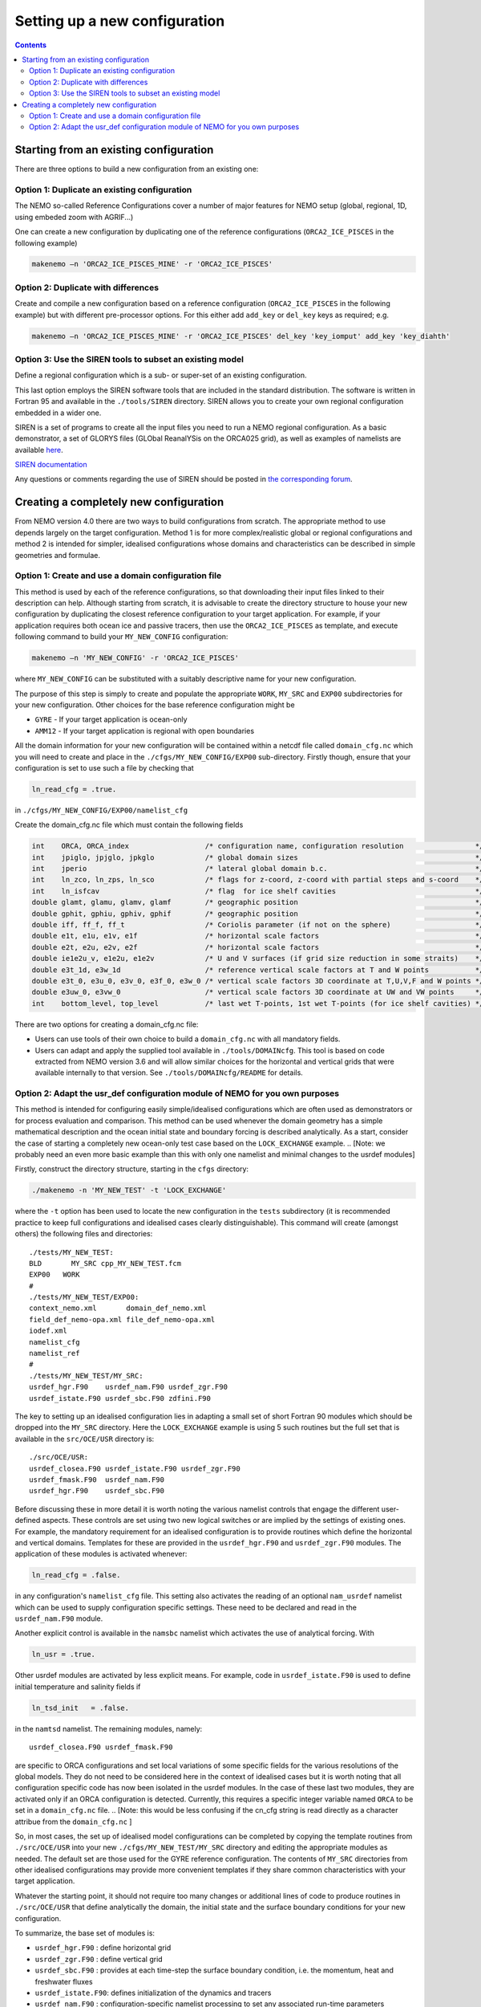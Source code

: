 ******************************
Setting up a new configuration
******************************

.. contents::

Starting from an existing configuration
=======================================

There are three options to build a new configuration from an existing one:

Option 1: Duplicate an existing configuration
---------------------------------------------

The NEMO so-called Reference Configurations cover a number of major features for NEMO setup
(global, regional, 1D, using embeded zoom with AGRIF...)

One can create a new configuration by duplicating one of the reference configurations
(``ORCA2_ICE_PISCES`` in the following example)

.. code-block:: sh

	makenemo –n 'ORCA2_ICE_PISCES_MINE' -r 'ORCA2_ICE_PISCES'

Option 2: Duplicate with differences
------------------------------------

Create and compile a new configuration based on a reference configuration
(``ORCA2_ICE_PISCES`` in the following example) but with different pre-processor options.
For this either add ``add_key`` or ``del_key`` keys as required; e.g.

.. code-block:: sh

	makenemo –n 'ORCA2_ICE_PISCES_MINE' -r 'ORCA2_ICE_PISCES' del_key 'key_iomput' add_key 'key_diahth'

Option 3: Use the SIREN tools to subset an existing model
---------------------------------------------------------

Define a regional configuration which is a sub- or super-set of an existing configuration.

This last option employs the SIREN software tools that are included in the standard distribution.
The software is written in Fortran 95 and available in the ``./tools/SIREN`` directory.
SIREN allows you to create your own regional configuration embedded in a wider one.

SIREN is a set of programs to create all the input files you need to run a NEMO regional configuration.
As a basic demonstrator, a set of GLORYS files (GLObal ReanalYSis on the ORCA025 grid),
as well as examples of namelists are available `here`_.

`SIREN documentation`_

Any questions or comments regarding the use of SIREN should be posted in `the corresponding forum`_.

Creating a completely new configuration
=======================================

From NEMO version 4.0 there are two ways to build configurations from scratch.
The appropriate method to use depends largely on the target configuration.
Method 1 is for more complex/realistic global or regional configurations and
method 2 is intended for simpler, idealised configurations whose
domains and characteristics can be described in simple geometries and formulae.

Option 1: Create and use a domain configuration file
----------------------------------------------------

This method is used by each of the reference configurations,
so that downloading their input files linked to their description can help.
Although starting from scratch, it is advisable to create the directory structure to house your new configuration by
duplicating the closest reference configuration to your target application.
For example, if your application requires both ocean ice and passive tracers,
then use the ``ORCA2_ICE_PISCES`` as template,
and execute following command to build your ``MY_NEW_CONFIG`` configuration:

.. code-block:: sh

	makenemo –n 'MY_NEW_CONFIG' -r 'ORCA2_ICE_PISCES'

where ``MY_NEW_CONFIG`` can be substituted with a suitably descriptive name for your new configuration.  

The purpose of this step is simply to create and populate the appropriate ``WORK``, ``MY_SRC`` and
``EXP00`` subdirectories for your new configuration.
Other choices for the base reference configuration might be

- ``GYRE``  - If your target application is ocean-only
- ``AMM12`` - If your target application is regional with open boundaries

All the domain information for your new configuration will be contained within
a netcdf file called ``domain_cfg.nc`` which you will need to create and
place in the ``./cfgs/MY_NEW_CONFIG/EXP00`` sub-directory.
Firstly though, ensure that your configuration is set to use such a file by checking that

.. code-block:: fortran

	ln_read_cfg = .true.

in	``./cfgs/MY_NEW_CONFIG/EXP00/namelist_cfg``

Create the domain_cfg.nc file which must contain the following fields

.. code-block:: c++

	int    ORCA, ORCA_index                  /* configuration name, configuration resolution                 */
	int    jpiglo, jpjglo, jpkglo            /* global domain sizes                                          */
	int    jperio                            /* lateral global domain b.c.                                   */
	int    ln_zco, ln_zps, ln_sco            /* flags for z-coord, z-coord with partial steps and s-coord    */
	int    ln_isfcav                         /* flag  for ice shelf cavities                                 */
	double glamt, glamu, glamv, glamf        /* geographic position                                          */
	double gphit, gphiu, gphiv, gphif        /* geographic position                                          */
	double iff, ff_f, ff_t                   /* Coriolis parameter (if not on the sphere)                    */
	double e1t, e1u, e1v, e1f                /* horizontal scale factors                                     */
	double e2t, e2u, e2v, e2f                /* horizontal scale factors                                     */
	double ie1e2u_v, e1e2u, e1e2v            /* U and V surfaces (if grid size reduction in some straits)    */
	double e3t_1d, e3w_1d                    /* reference vertical scale factors at T and W points           */
	double e3t_0, e3u_0, e3v_0, e3f_0, e3w_0 /* vertical scale factors 3D coordinate at T,U,V,F and W points */
	double e3uw_0, e3vw_0                    /* vertical scale factors 3D coordinate at UW and VW points     */
	int    bottom_level, top_level           /* last wet T-points, 1st wet T-points (for ice shelf cavities) */

There are two options for creating a domain_cfg.nc file:

- Users can use tools of their own choice to build a ``domain_cfg.nc`` with all mandatory fields.
- Users can adapt and apply the supplied tool available in ``./tools/DOMAINcfg``.
  This tool is based on code extracted from NEMO version 3.6 and will allow similar choices for
  the horizontal and vertical grids that were available internally to that version.
  See ``./tools/DOMAINcfg/README`` for details.

Option 2: Adapt the usr_def configuration module of NEMO for you own purposes
-----------------------------------------------------------------------------

This method is intended for configuring easily simple/idealised configurations which
are often used as demonstrators or for process evaluation and comparison.
This method can be used whenever the domain geometry has a simple mathematical description and
the ocean initial state and boundary forcing is described analytically. 
As a start, consider the case of starting a completely new ocean-only test case based on
the ``LOCK_EXCHANGE`` example.
.. [Note: we probably need an even more basic example than this with only one namelist and
minimal changes to the usrdef modules]

Firstly, construct the directory structure, starting in the ``cfgs`` directory:

.. code-block:: sh

	./makenemo -n 'MY_NEW_TEST' -t 'LOCK_EXCHANGE'

where the ``-t`` option has been used to locate the new configuration in the ``tests`` subdirectory
(it is recommended practice to keep full configurations and idealised cases clearly distinguishable).
This command will create (amongst others) the following files and directories::

	./tests/MY_NEW_TEST:
	BLD	  MY_SRC cpp_MY_NEW_TEST.fcm
	EXP00   WORK
	#
	./tests/MY_NEW_TEST/EXP00:
	context_nemo.xml       domain_def_nemo.xml
	field_def_nemo-opa.xml file_def_nemo-opa.xml
	iodef.xml
	namelist_cfg
	namelist_ref
	#
	./tests/MY_NEW_TEST/MY_SRC:
	usrdef_hgr.F90    usrdef_nam.F90 usrdef_zgr.F90
	usrdef_istate.F90 usrdef_sbc.F90 zdfini.F90

The key to setting up an idealised configuration lies in adapting a small set of short Fortran 90 modules which
should be dropped into the ``MY_SRC`` directory.
Here the ``LOCK_EXCHANGE`` example is using 5 such routines but the full set that is available in
the ``src/OCE/USR`` directory is::

	./src/OCE/USR:
	usrdef_closea.F90 usrdef_istate.F90 usrdef_zgr.F90
	usrdef_fmask.F90  usrdef_nam.F90
	usrdef_hgr.F90    usrdef_sbc.F90

Before discussing these in more detail it is worth noting the various namelist controls that
engage the different user-defined aspects.
These controls are set using two new logical switches or are implied by the settings of existing ones.
For example, the mandatory requirement for an idealised configuration is to provide routines which
define the horizontal and vertical domains.
Templates for these are provided in the ``usrdef_hgr.F90`` and ``usrdef_zgr.F90`` modules.
The application of these modules is activated whenever:

.. code-block:: fortran

	ln_read_cfg = .false.

in any configuration's ``namelist_cfg`` file.
This setting also activates the reading of an optional ``nam_usrdef`` namelist which can be used to
supply configuration specific settings.
These need to be declared and read in the ``usrdef_nam.F90`` module.

Another explicit control is available in the ``namsbc`` namelist which activates the use of analytical forcing.
With

.. code-block:: fortran

	ln_usr = .true.

Other usrdef modules are activated by less explicit means.
For example, code in ``usrdef_istate.F90`` is used to define initial temperature and salinity fields if

.. code-block:: fortran

	ln_tsd_init   = .false.

in the ``namtsd`` namelist.
The remaining modules, namely::

	usrdef_closea.F90 usrdef_fmask.F90

are specific to ORCA configurations and set local variations of some specific fields for
the various resolutions of the global models.
They do not need to be considered here in the context of idealised cases but it is worth noting that all
configuration specific code has now been isolated in the usrdef modules.
In the case of these last two modules, they are activated only if an ORCA configuration is detected.
Currently, this requires a specific integer variable named ``ORCA`` to be set in a ``domain_cfg.nc`` file.
.. [Note: this would be less confusing if the cn_cfg string is read directly as a character attribue from
the ``domain_cfg.nc`` ]

So, in most cases, the set up of idealised model configurations can be completed by
copying the template routines from ``./src/OCE/USR`` into
your new ``./cfgs/MY_NEW_TEST/MY_SRC`` directory and editing the appropriate modules as needed.
The default set are those used for the GYRE reference configuration.
The contents of ``MY_SRC`` directories from other idealised configurations may provide more convenient templates if
they share common characteristics with your target application.

Whatever the starting point, it should not require too many changes or additional lines of code to
produce routines in ``./src/OCE/USR`` that define analytically the domain,
the initial state and the surface boundary conditions for your new configuration.

To summarize, the base set of modules is:

- ``usrdef_hgr.F90``   : define horizontal grid
- ``usrdef_zgr.F90``   : define vertical grid
- ``usrdef_sbc.F90``   : provides at each time-step the surface boundary condition, i.e. the momentum, heat and freshwater fluxes
- ``usrdef_istate.F90``: defines initialization of the dynamics and tracers
- ``usrdef_nam.F90``   : configuration-specific namelist processing to set any associated run-time parameters

with two specialised ORCA modules
(not related to idealised configurations but used to isolate configuration specific code that is used in
ORCA2 reference configurations and established global configurations using the ORCA tripolar grid):

- ``usrdef_fmask.F90`` : only used in ORCA CONFIGURATIONS for alteration of f-point land/ocean mask in some straits
- ``usrdef_closea.F90``: only used in ORCA CONFIGURATIONS for specific treatments associated with closed seas

From version 4.0, the NEMO release includes a ``tests`` subdirectory containing available and
up to date test cases build by the community.
These will not be fully supported as are NEMO reference configurations, but should provide a source of raw material.

.. _here:                     http://prodn.idris.fr/thredds/catalog/ipsl_public/rron463/catalog.html?dataset=DatasetScanipsl_public/rron463/INPUT_SIREN.tar
.. _the corresponding forum:  http://forge.ipsl.jussieu.fr/nemo/discussion/forum/2
.. _SIREN documentation:      http://forge.ipsl.jussieu.fr/nemo/doxygen/index.html
